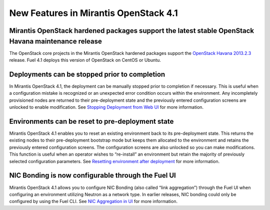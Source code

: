 New Features in Mirantis OpenStack 4.1
======================================

Mirantis OpenStack hardened packages support the latest stable OpenStack Havana maintenance release
---------------------------------------------------------------------------------------------------

The OpenStack core projects in the Mirantis OpenStack hardened packages
support the `OpenStack Havana 2013.2.3 <https://wiki.openstack.org/wiki/ReleaseNotes/2013.2.3>`_ release.
Fuel 4.1 deploys this version of OpenStack on CentOS or Ubuntu.

Deployments can be stopped prior to completion
----------------------------------------------
In Mirantis OpenStack 4.1,
the deployment can be manually stopped prior to completion if necessary.
This is useful when a configuration mistake is recognized
or an unexpected error condition occurs within the environment.
Any incompletely provisioned nodes are returned to their pre-deployment state
and the previously entered configuration screens are unlocked to enable modification.
See
`Stopping Deployment from Web UI <http://docs.mirantis.com/fuel/fuel-4.1/install-guide.html#stopping-deployment-from-web-ui>`_
for more information.

Environments can be reset to pre-deployment state
-------------------------------------------------
Mirantis OpenStack 4.1 enables you to reset an existing environment
back to its pre-deployment state.
This returns the existing nodes to their pre-deployment bootstrap mode
but keeps them allocated to the environment
and retains the previously entered configuration screens.
The configuration screens are also unlocked so you can make modifications.
This function is useful when an operator wishes to “re-install” an environment but
retain the majority of previously selected configuration parameters.
See
`Resetting environment after deployment <http://docs.mirantis.com/fuel/fuel-4.1/install-guide.html#stopping-deployment-from-web-ui>`_
for more information.

NIC Bonding is now configurable through the Fuel UI
---------------------------------------------------
Mirantis OpenStack 4.1 allows you to configure NIC Bonding
(also called “link aggregation”) through the Fuel UI
when configuring an environment utilizing Neutron as a network type.
In earlier releases, NIC bonding could only be configured by using the Fuel CLI.
See `NIC Aggregation in UI <http://docs.mirantis.com/fuel/fuel-4.1/reference-architecture.html#nic-aggregation-in-ui>`_
for more information.
